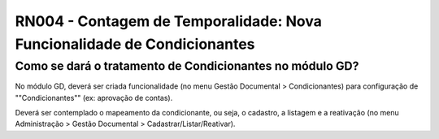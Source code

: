 **RN004 - Contagem de Temporalidade: Nova Funcionalidade de Condicionantes**
============================================================================

Como se dará o tratamento de Condicionantes no módulo GD?
---------------------------------------------------------
No módulo GD, deverá ser criada funcionalidade (no menu Gestão Documental > Condicionantes) para configuração de ""Condicionantes"" (ex: aprovação de contas).

Deverá ser contemplado o mapeamento da condicionante, ou seja, o cadastro, a listagem e a reativação (no menu Administração > Gestão Documental > Cadastrar/Listar/Reativar).

